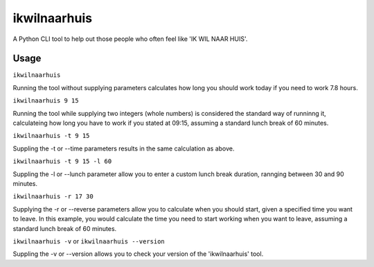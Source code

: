 =============
ikwilnaarhuis
=============

A Python CLI tool to help out those people who often feel like 'IK WIL NAAR HUIS'.

.. image:: ./src/ikwilnaarhuis.jpeg


Usage
===========

``ikwilnaarhuis``

Running the tool without supplying parameters calculates how long you should work today if you need to work 7.8 hours.

``ikwilnaarhuis 9 15``

Running the tool while supplying two integers (whole numbers) is considered the standard way of runninng it, calculateing how long you have to work if you stated at 09:15, assuming a standard lunch break of 60 minutes. 

``ikwilnaarhuis -t 9 15``

Suppling the -t or --time parameters results in the same calculation as above.

``ikwilnaarhuis -t 9 15 -l 60``

Suppling the -l or --lunch parameter allow you to enter a custom lunch break duration, rannging between 30 and 90 minutes.

``ikwilnaarhuis -r 17 30``

Supplying the -r or --reverse parameters allow you to calculate when you should start, given a specified time you want to leave. In this example, you would calculate the time you need to start working when you want to leave, assuming a standard lunch break of 60 minutes.

``ikwilnaarhuis -v`` or ``ikwilnaarhuis --version``

Suppling the -v or --version allows you to check your version of the 'ikwilnaarhuis' tool.
